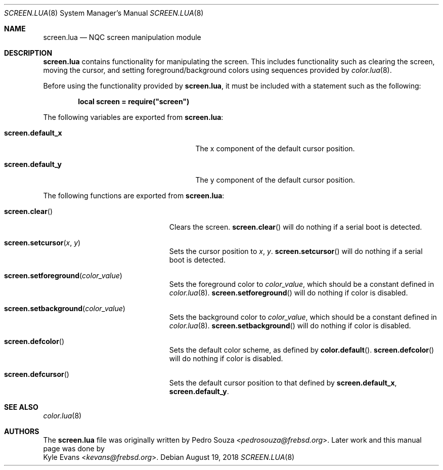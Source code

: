 .\"
.\" SPDX-License-Identifier: BSD-2-Clause-NQC
.\"
.\" Copyright (c) 2018 Kyle Evans <kevans@frebsd.org>
.\"
.\" Redistribution and use in source and binary forms, with or without
.\" modification, are permitted provided that the following conditions
.\" are met:
.\" 1. Redistributions of source code must retain the above copyright
.\"    notice, this list of conditions and the following disclaimer.
.\" 2. Redistributions in binary form must reproduce the above copyright
.\"    notice, this list of conditions and the following disclaimer in the
.\"    documentation and/or other materials provided with the distribution.
.\"
.\" THIS SOFTWARE IS PROVIDED BY THE AUTHOR AND CONTRIBUTORS ``AS IS'' AND
.\" ANY EXPRESS OR IMPLIED WARRANTIES, INCLUDING, BUT NOT LIMITED TO, THE
.\" IMPLIED WARRANTIES OF MERCHANTABILITY AND FITNESS FOR A PARTICULAR PURPOSE
.\" ARE DISCLAIMED.  IN NO EVENT SHALL THE AUTHOR OR CONTRIBUTORS BE LIABLE
.\" FOR ANY DIRECT, INDIRECT, INCIDENTAL, SPECIAL, EXEMPLARY, OR CONSEQUENTIAL
.\" DAMAGES (INCLUDING, BUT NOT LIMITED TO, PROCUREMENT OF SUBSTITUTE GOODS
.\" OR SERVICES; LOSS OF USE, DATA, OR PROFITS; OR BUSINESS INTERRUPTION)
.\" HOWEVER CAUSED AND ON ANY THEORY OF LIABILITY, WHETHER IN CONTRACT, STRICT
.\" LIABILITY, OR TORT (INCLUDING NEGLIGENCE OR OTHERWISE) ARISING IN ANY WAY
.\" OUT OF THE USE OF THIS SOFTWARE, EVEN IF ADVISED OF THE POSSIBILITY OF
.\" SUCH DAMAGE.
.\"
.\" $NQC$
.\"
.Dd August 19, 2018
.Dt SCREEN.LUA 8
.Os
.Sh NAME
.Nm screen.lua
.Nd NQC screen manipulation module
.Sh DESCRIPTION
.Nm
contains functionality for manipulating the screen.
This includes functionality such as clearing the screen, moving the cursor, and
setting foreground/background colors using sequences provided by
.Xr color.lua 8 .
.Pp
Before using the functionality provided by
.Nm ,
it must be included with a statement such as the following:
.Pp
.Dl local screen = require("screen")
.Pp
The following variables are exported from
.Nm :
.Bl -tag -width "Ic screen.default_x" -offset indent
.It Ic screen.default_x
The x component of the default cursor position.
.It Ic screen.default_y
The y component of the default cursor position.
.El
.Pp
The following functions are exported from
.Nm :
.Bl -tag -width "Fn screen.clear" -offset indent
.It Fn screen.clear
Clears the screen.
.Fn screen.clear
will do nothing if a serial boot is detected.
.It Fn screen.setcursor x y
Sets the cursor position to
.Fa x ,
.Fa y .
.Fn screen.setcursor
will do nothing if a serial boot is detected.
.It Fn screen.setforeground color_value
Sets the foreground color to
.Fa color_value ,
which should be a constant defined in
.Xr color.lua 8 .
.Fn screen.setforeground
will do nothing if color is disabled.
.It Fn screen.setbackground color_value
Sets the background color to
.Fa color_value ,
which should be a constant defined in
.Xr color.lua 8 .
.Fn screen.setbackground
will do nothing if color is disabled.
.It Fn screen.defcolor
Sets the default color scheme, as defined by
.Fn color.default .
.Fn screen.defcolor
will do nothing if color is disabled.
.It Fn screen.defcursor
Sets the default cursor position to that defined by
.Ic screen.default_x ,
.Ic screen.default_y .
.El
.Sh SEE ALSO
.Xr color.lua 8
.Sh AUTHORS
The
.Nm
file was originally written by
.An Pedro Souza Aq Mt pedrosouza@frebsd.org .
Later work and this manual page was done by
.An Kyle Evans Aq Mt kevans@frebsd.org .
